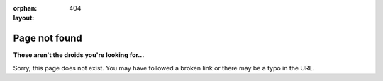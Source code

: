 
:orphan:
:layout: 404

##############
Page not found
##############

**These aren't the droids you're looking for...**

Sorry, this page does not exist. You may have followed a broken link or there
may be a typo in the URL.
